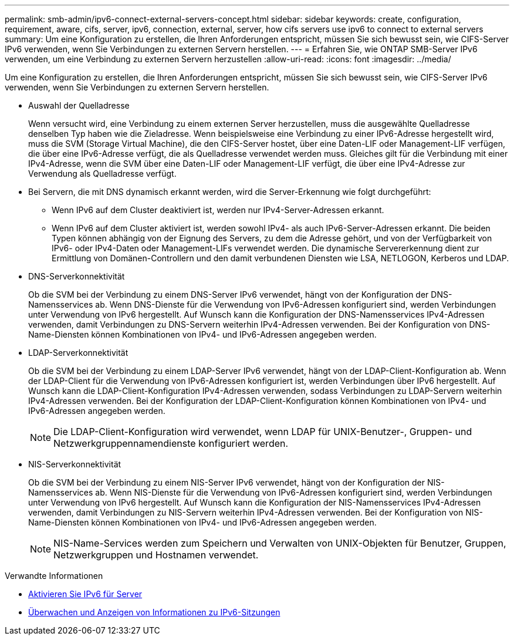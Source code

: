 ---
permalink: smb-admin/ipv6-connect-external-servers-concept.html 
sidebar: sidebar 
keywords: create, configuration, requirement, aware, cifs, server, ipv6, connection, external, server, how cifs servers use ipv6 to connect to external servers 
summary: Um eine Konfiguration zu erstellen, die Ihren Anforderungen entspricht, müssen Sie sich bewusst sein, wie CIFS-Server IPv6 verwenden, wenn Sie Verbindungen zu externen Servern herstellen. 
---
= Erfahren Sie, wie ONTAP SMB-Server IPv6 verwenden, um eine Verbindung zu externen Servern herzustellen
:allow-uri-read: 
:icons: font
:imagesdir: ../media/


[role="lead"]
Um eine Konfiguration zu erstellen, die Ihren Anforderungen entspricht, müssen Sie sich bewusst sein, wie CIFS-Server IPv6 verwenden, wenn Sie Verbindungen zu externen Servern herstellen.

* Auswahl der Quelladresse
+
Wenn versucht wird, eine Verbindung zu einem externen Server herzustellen, muss die ausgewählte Quelladresse denselben Typ haben wie die Zieladresse. Wenn beispielsweise eine Verbindung zu einer IPv6-Adresse hergestellt wird, muss die SVM (Storage Virtual Machine), die den CIFS-Server hostet, über eine Daten-LIF oder Management-LIF verfügen, die über eine IPv6-Adresse verfügt, die als Quelladresse verwendet werden muss. Gleiches gilt für die Verbindung mit einer IPv4-Adresse, wenn die SVM über eine Daten-LIF oder Management-LIF verfügt, die über eine IPv4-Adresse zur Verwendung als Quelladresse verfügt.

* Bei Servern, die mit DNS dynamisch erkannt werden, wird die Server-Erkennung wie folgt durchgeführt:
+
** Wenn IPv6 auf dem Cluster deaktiviert ist, werden nur IPv4-Server-Adressen erkannt.
** Wenn IPv6 auf dem Cluster aktiviert ist, werden sowohl IPv4- als auch IPv6-Server-Adressen erkannt. Die beiden Typen können abhängig von der Eignung des Servers, zu dem die Adresse gehört, und von der Verfügbarkeit von IPv6- oder IPv4-Daten oder Management-LIFs verwendet werden. Die dynamische Servererkennung dient zur Ermittlung von Domänen-Controllern und den damit verbundenen Diensten wie LSA, NETLOGON, Kerberos und LDAP.


* DNS-Serverkonnektivität
+
Ob die SVM bei der Verbindung zu einem DNS-Server IPv6 verwendet, hängt von der Konfiguration der DNS-Namensservices ab. Wenn DNS-Dienste für die Verwendung von IPv6-Adressen konfiguriert sind, werden Verbindungen unter Verwendung von IPv6 hergestellt. Auf Wunsch kann die Konfiguration der DNS-Namensservices IPv4-Adressen verwenden, damit Verbindungen zu DNS-Servern weiterhin IPv4-Adressen verwenden. Bei der Konfiguration von DNS-Name-Diensten können Kombinationen von IPv4- und IPv6-Adressen angegeben werden.

* LDAP-Serverkonnektivität
+
Ob die SVM bei der Verbindung zu einem LDAP-Server IPv6 verwendet, hängt von der LDAP-Client-Konfiguration ab. Wenn der LDAP-Client für die Verwendung von IPv6-Adressen konfiguriert ist, werden Verbindungen über IPv6 hergestellt. Auf Wunsch kann die LDAP-Client-Konfiguration IPv4-Adressen verwenden, sodass Verbindungen zu LDAP-Servern weiterhin IPv4-Adressen verwenden. Bei der Konfiguration der LDAP-Client-Konfiguration können Kombinationen von IPv4- und IPv6-Adressen angegeben werden.

+
[NOTE]
====
Die LDAP-Client-Konfiguration wird verwendet, wenn LDAP für UNIX-Benutzer-, Gruppen- und Netzwerkgruppennamendienste konfiguriert werden.

====
* NIS-Serverkonnektivität
+
Ob die SVM bei der Verbindung zu einem NIS-Server IPv6 verwendet, hängt von der Konfiguration der NIS-Namensservices ab. Wenn NIS-Dienste für die Verwendung von IPv6-Adressen konfiguriert sind, werden Verbindungen unter Verwendung von IPv6 hergestellt. Auf Wunsch kann die Konfiguration der NIS-Namensservices IPv4-Adressen verwenden, damit Verbindungen zu NIS-Servern weiterhin IPv4-Adressen verwenden. Bei der Konfiguration von NIS-Name-Diensten können Kombinationen von IPv4- und IPv6-Adressen angegeben werden.

+
[NOTE]
====
NIS-Name-Services werden zum Speichern und Verwalten von UNIX-Objekten für Benutzer, Gruppen, Netzwerkgruppen und Hostnamen verwendet.

====


.Verwandte Informationen
* xref:enable-ipv6-task.adoc[Aktivieren Sie IPv6 für Server]
* xref:monitor-display-ipv6-sessions-task.adoc[Überwachen und Anzeigen von Informationen zu IPv6-Sitzungen]

